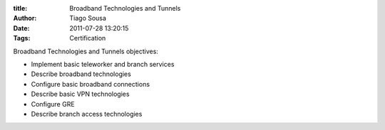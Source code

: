 :title: Broadband Technologies and Tunnels
:Author: Tiago Sousa
:Date: 2011-07-28 13:20:15
:Tags: Certification

Broadband Technologies and Tunnels objectives:

- Implement basic teleworker and branch services
- Describe broadband technologies
- Configure basic broadband connections
- Describe basic VPN technologies
- Configure GRE
- Describe branch access technologies
